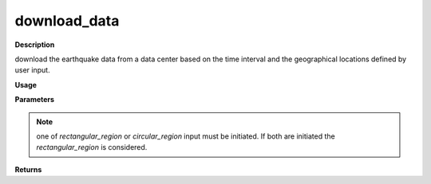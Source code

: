download_data
=============

**Description**

download the earthquake data from a data center based on the time interval and the geographical locations defined by user input.

**Usage**

.. py:function:: data_downloading.download_data(time_interval,save_dataframe = False,magnitude_range=None,    depth_range=None,data_center='USGS',rectangular_region=None,circular_region=None)

**Parameters**

.. csv-table::
   :header-rows: 1
   :widths: 1 , 3, 15
   :file: download_data_in.txt
.. note:: one of *rectangular_region* or *circular_region* input must be initiated. If both are initiated the *rectangular_region* is considered.
**Returns**

.. csv-table::
   :header-rows: 1
   :widths: 1 , 3, 15
   :file: download_data_out.txt
